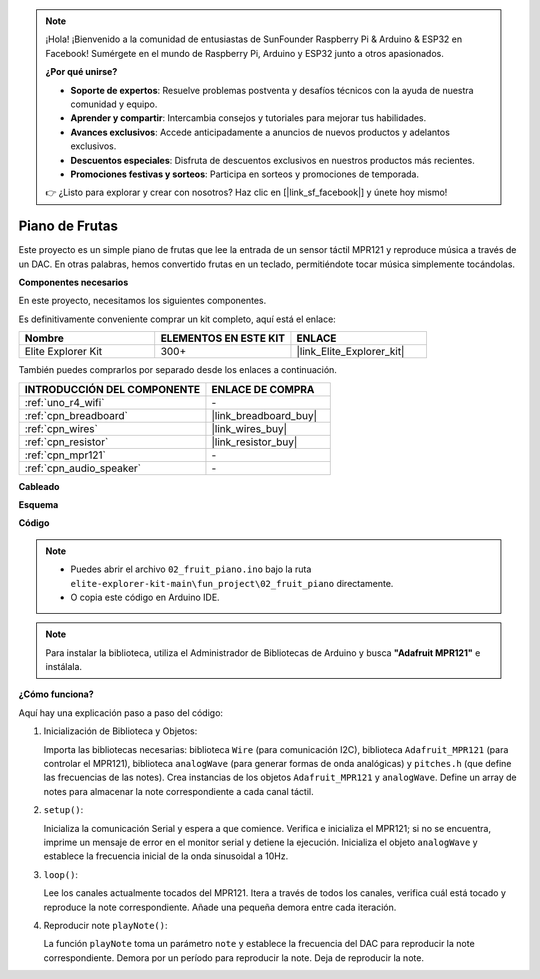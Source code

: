 .. note::

    ¡Hola! ¡Bienvenido a la comunidad de entusiastas de SunFounder Raspberry Pi & Arduino & ESP32 en Facebook! Sumérgete en el mundo de Raspberry Pi, Arduino y ESP32 junto a otros apasionados.

    **¿Por qué unirse?**

    - **Soporte de expertos**: Resuelve problemas postventa y desafíos técnicos con la ayuda de nuestra comunidad y equipo.
    - **Aprender y compartir**: Intercambia consejos y tutoriales para mejorar tus habilidades.
    - **Avances exclusivos**: Accede anticipadamente a anuncios de nuevos productos y adelantos exclusivos.
    - **Descuentos especiales**: Disfruta de descuentos exclusivos en nuestros productos más recientes.
    - **Promociones festivas y sorteos**: Participa en sorteos y promociones de temporada.

    👉 ¿Listo para explorar y crear con nosotros? Haz clic en [|link_sf_facebook|] y únete hoy mismo!

.. _fun_fruit_piano:

Piano de Frutas
====================

.. raw:: html

   <video loop controls style = "max-width:100%">
      <source src="../_static/videos/fun_projects/02_fun_fruit_piano.mp4"  type="video/mp4">
      Your browser does not support the video tag.
   </video>

Este proyecto es un simple piano de frutas que lee la entrada de un sensor táctil MPR121 y reproduce música a través de un DAC. En otras palabras, hemos convertido frutas en un teclado, permitiéndote tocar música simplemente tocándolas.

**Componentes necesarios**

En este proyecto, necesitamos los siguientes componentes.

Es definitivamente conveniente comprar un kit completo, aquí está el enlace:

.. list-table::
    :widths: 20 20 20
    :header-rows: 1

    *   - Nombre
        - ELEMENTOS EN ESTE KIT
        - ENLACE
    *   - Elite Explorer Kit
        - 300+
        - |link_Elite_Explorer_kit|

También puedes comprarlos por separado desde los enlaces a continuación.

.. list-table::
    :widths: 30 20
    :header-rows: 1

    *   - INTRODUCCIÓN DEL COMPONENTE
        - ENLACE DE COMPRA

    *   - :ref:`uno_r4_wifi`
        - \-
    *   - :ref:`cpn_breadboard`
        - |link_breadboard_buy|
    *   - :ref:`cpn_wires`
        - |link_wires_buy|
    *   - :ref:`cpn_resistor`
        - |link_resistor_buy|
    *   - :ref:`cpn_mpr121`
        - \-
    *   - :ref:`cpn_audio_speaker`
        - \-


**Cableado**

.. image:: img/02_fruit_piano_bb.png
    :width: 80%
    :align: center

.. raw:: html

   <br/>

**Esquema**

.. image:: img/02_fruit_piano_schematic.png
   :width: 100%

**Código**

.. note::

    * Puedes abrir el archivo ``02_fruit_piano.ino`` bajo la ruta ``elite-explorer-kit-main\fun_project\02_fruit_piano`` directamente.
    * O copia este código en Arduino IDE.

.. note::
   Para instalar la biblioteca, utiliza el Administrador de Bibliotecas de Arduino y busca **"Adafruit MPR121"** e instálala.

.. raw:: html

   <iframe src=https://create.arduino.cc/editor/sunfounder01/e677c06a-7af1-4846-a507-dd69c0c50aae/preview?embed style="height:510px;width:100%;margin:10px 0" frameborder=0></iframe>


**¿Cómo funciona?**

Aquí hay una explicación paso a paso del código:

1. Inicialización de Biblioteca y Objetos:

   Importa las bibliotecas necesarias: biblioteca ``Wire`` (para comunicación I2C), biblioteca ``Adafruit_MPR121`` (para controlar el MPR121), biblioteca ``analogWave`` (para generar formas de onda analógicas) y ``pitches.h`` (que define las frecuencias de las notes).
   Crea instancias de los objetos ``Adafruit_MPR121`` y ``analogWave``.
   Define un array de notes para almacenar la note correspondiente a cada canal táctil.

2. ``setup()``:

   Inicializa la comunicación Serial y espera a que comience.
   Verifica e inicializa el MPR121; si no se encuentra, imprime un mensaje de error en el monitor serial y detiene la ejecución.
   Inicializa el objeto ``analogWave`` y establece la frecuencia inicial de la onda sinusoidal a 10Hz.

3. ``loop()``:

   Lee los canales actualmente tocados del MPR121.
   Itera a través de todos los canales, verifica cuál está tocado y reproduce la note correspondiente.
   Añade una pequeña demora entre cada iteración.

4. Reproducir note ``playNote()``:

   La función ``playNote`` toma un parámetro ``note`` y establece la frecuencia del DAC para reproducir la note correspondiente.
   Demora por un período para reproducir la note.
   Deja de reproducir la note.

